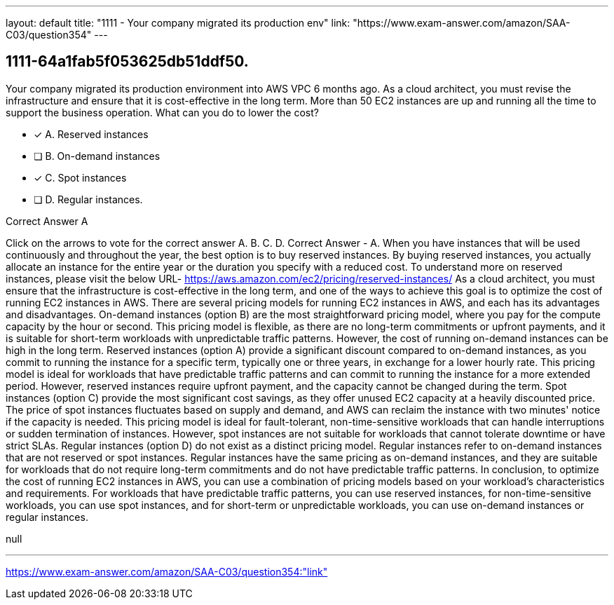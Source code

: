 ---
layout: default 
title: "1111 - Your company migrated its production env"
link: "https://www.exam-answer.com/amazon/SAA-C03/question354"
---


[.question]
== 1111-64a1fab5f053625db51ddf50.


****

[.query]
--
Your company migrated its production environment into AWS VPC 6 months ago.
As a cloud architect, you must revise the infrastructure and ensure that it is cost-effective in the long term.
More than 50 EC2 instances are up and running all the time to support the business operation.
What can you do to lower the cost?


--

[.list]
--
* [*] A. Reserved instances
* [ ] B. On-demand instances
* [*] C. Spot instances
* [ ] D. Regular instances.

--
****

[.answer]
Correct Answer  A

[.explanation]
--
Click on the arrows to vote for the correct answer
A.
B.
C.
D.
Correct Answer - A.
When you have instances that will be used continuously and throughout the year, the best option is to buy reserved instances.
By buying reserved instances, you actually allocate an instance for the entire year or the duration you specify with a reduced cost.
To understand more on reserved instances, please visit the below URL-
https://aws.amazon.com/ec2/pricing/reserved-instances/
As a cloud architect, you must ensure that the infrastructure is cost-effective in the long term, and one of the ways to achieve this goal is to optimize the cost of running EC2 instances in AWS.
There are several pricing models for running EC2 instances in AWS, and each has its advantages and disadvantages.
On-demand instances (option B) are the most straightforward pricing model, where you pay for the compute capacity by the hour or second. This pricing model is flexible, as there are no long-term commitments or upfront payments, and it is suitable for short-term workloads with unpredictable traffic patterns. However, the cost of running on-demand instances can be high in the long term.
Reserved instances (option A) provide a significant discount compared to on-demand instances, as you commit to running the instance for a specific term, typically one or three years, in exchange for a lower hourly rate. This pricing model is ideal for workloads that have predictable traffic patterns and can commit to running the instance for a more extended period. However, reserved instances require upfront payment, and the capacity cannot be changed during the term.
Spot instances (option C) provide the most significant cost savings, as they offer unused EC2 capacity at a heavily discounted price. The price of spot instances fluctuates based on supply and demand, and AWS can reclaim the instance with two minutes' notice if the capacity is needed. This pricing model is ideal for fault-tolerant, non-time-sensitive workloads that can handle interruptions or sudden termination of instances. However, spot instances are not suitable for workloads that cannot tolerate downtime or have strict SLAs.
Regular instances (option D) do not exist as a distinct pricing model. Regular instances refer to on-demand instances that are not reserved or spot instances. Regular instances have the same pricing as on-demand instances, and they are suitable for workloads that do not require long-term commitments and do not have predictable traffic patterns.
In conclusion, to optimize the cost of running EC2 instances in AWS, you can use a combination of pricing models based on your workload's characteristics and requirements. For workloads that have predictable traffic patterns, you can use reserved instances, for non-time-sensitive workloads, you can use spot instances, and for short-term or unpredictable workloads, you can use on-demand instances or regular instances.
--

[.ka]
null

'''



https://www.exam-answer.com/amazon/SAA-C03/question354:"link"


